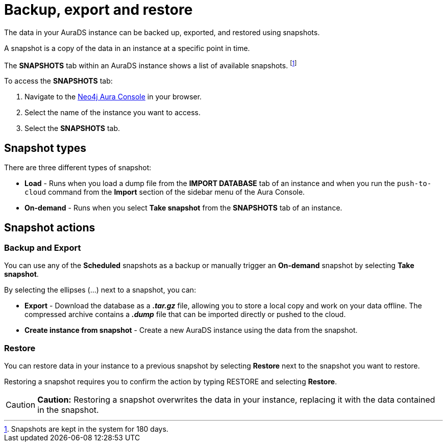 [[aurads-backup-restore-export]]
= Backup, export and restore
:description: This page describes how to backup, export and restore your data from a snapshot.

The data in your AuraDS instance can be backed up, exported, and restored using snapshots.

A snapshot is a copy of the data in an instance at a specific point in time.

The *SNAPSHOTS* tab within an AuraDS instance shows a list of available snapshots. footnote:[Snapshots are kept in the system for 180 days.]

To access the *SNAPSHOTS* tab:

. Navigate to the https://console.neo4j.io/[Neo4j Aura Console] in your browser.
. Select the name of the instance you want to access.
. Select the *SNAPSHOTS* tab.

== Snapshot types

There are three different types of snapshot:

* *Load* - Runs when you load a dump file from the *IMPORT DATABASE* tab of an instance and when you run the `push-to-cloud` command from the *Import* section of the sidebar menu of the Aura Console.
* *On-demand* - Runs when you select *Take snapshot* from the *SNAPSHOTS* tab of an instance.

== Snapshot actions

=== Backup and Export

You can use any of the *Scheduled* snapshots as a backup or manually trigger an *On-demand* snapshot by selecting *Take snapshot*.

By selecting the ellipses (...) next to a snapshot, you can:

* *Export* - Download the database as a *_.tar.gz_* file, allowing you to store a local copy and work on your data offline. The compressed archive contains a *_.dump_* file that can be imported directly or pushed to the cloud.
* *Create instance from snapshot* - Create a new AuraDS instance using the data from the snapshot.

=== Restore

You can restore data in your instance to a previous snapshot by selecting *Restore* next to the snapshot you want to restore.

Restoring a snapshot requires you to confirm the action by typing RESTORE and selecting *Restore*. 

[CAUTION]
====
*Caution:*
Restoring a snapshot overwrites the data in your instance, replacing it with the data contained in the snapshot.
====


